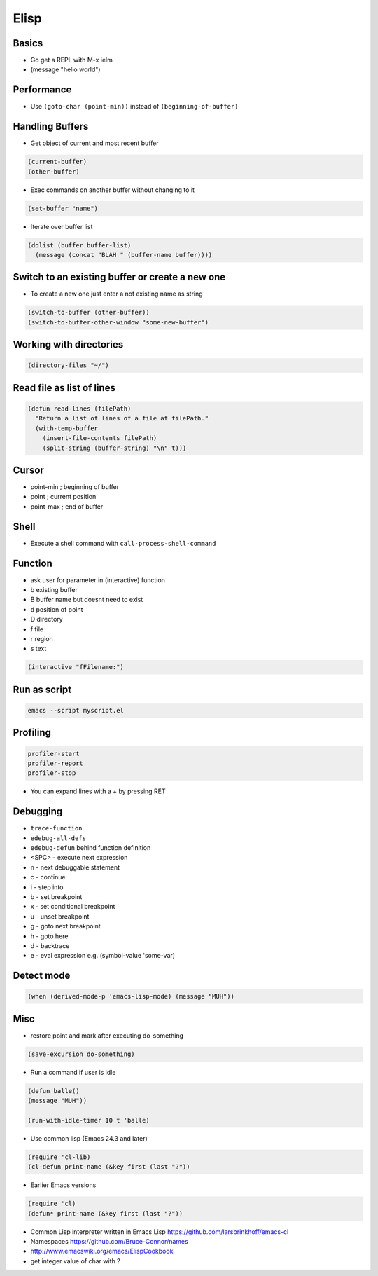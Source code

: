 #####
Elisp
#####

Basics
=======

* Go get a REPL with M-x ielm
* (message "hello world")


Performance
===========

* Use ``(goto-char (point-min))`` instead of ``(beginning-of-buffer)``


Handling Buffers
================

* Get object of current and most recent buffer

.. code-block:: bash

  (current-buffer)
  (other-buffer)

* Exec commands on another buffer without changing to it

.. code-block:: bash

  (set-buffer "name")

* Iterate over buffer list

.. code-block:: bash

  (dolist (buffer buffer-list)
    (message (concat "BLAH " (buffer-name buffer))))


Switch to an existing buffer or create a new one
=================================================

* To create a new one just enter a not existing name as string

.. code-block:: bash

  (switch-to-buffer (other-buffer))
  (switch-to-buffer-other-window "some-new-buffer")


Working with directories
========================

.. code-block:: bash

  (directory-files "~/")


Read file as list of lines
==========================

.. code-block:: bash

  (defun read-lines (filePath)
    "Return a list of lines of a file at filePath."
    (with-temp-buffer
      (insert-file-contents filePath)
      (split-string (buffer-string) "\n" t)))


Cursor
==============

* point-min ; beginning of buffer
* point ; current position
* point-max ; end of buffer


Shell
=====

* Execute a shell command with ``call-process-shell-command``


Function
=========

* ask user for parameter in (interactive) function
* b existing buffer
* B buffer name but doesnt need to exist
* d position of point
* D directory
* f file
* r region
* s text

.. code-block:: lisp

  (interactive "fFilename:")


Run as script
=============

.. code-block:: bash

  emacs --script myscript.el


Profiling
==========

.. code-block:: bash

  profiler-start
  profiler-report
  profiler-stop

* You can expand lines with a + by pressing RET


Debugging
=========

* ``trace-function``
* ``edebug-all-defs``
* ``edebug-defun`` behind function definition
* <SPC> - execute next expression
* n - next debuggable statement
* c - continue
* i - step into
* b - set breakpoint
* x - set conditional breakpoint
* u - unset breakpoint
* g - goto next breakpoint
* h - goto here
* d - backtrace
* e - eval expression e.g. (symbol-value 'some-var)


Detect mode
============

.. code-block:: bash

  (when (derived-mode-p 'emacs-lisp-mode) (message "MUH"))


Misc
=====

*  restore point and mark after executing do-something

.. code-block:: lisp

  (save-excursion do-something)

* Run a command if user is idle

.. code-block:: bash

  (defun balle()
  (message "MUH"))

  (run-with-idle-timer 10 t 'balle)

* Use common lisp (Emacs 24.3 and later)

.. code-block:: bash

  (require 'cl-lib)
  (cl-defun print-name (&key first (last "?"))

* Earlier Emacs versions

.. code-block:: bash

  (require 'cl)
  (defun* print-name (&key first (last "?"))

* Common Lisp interpreter written in Emacs Lisp https://github.com/larsbrinkhoff/emacs-cl
* Namespaces https://github.com/Bruce-Connor/names
* http://www.emacswiki.org/emacs/ElispCookbook
* get integer value of char with ?
